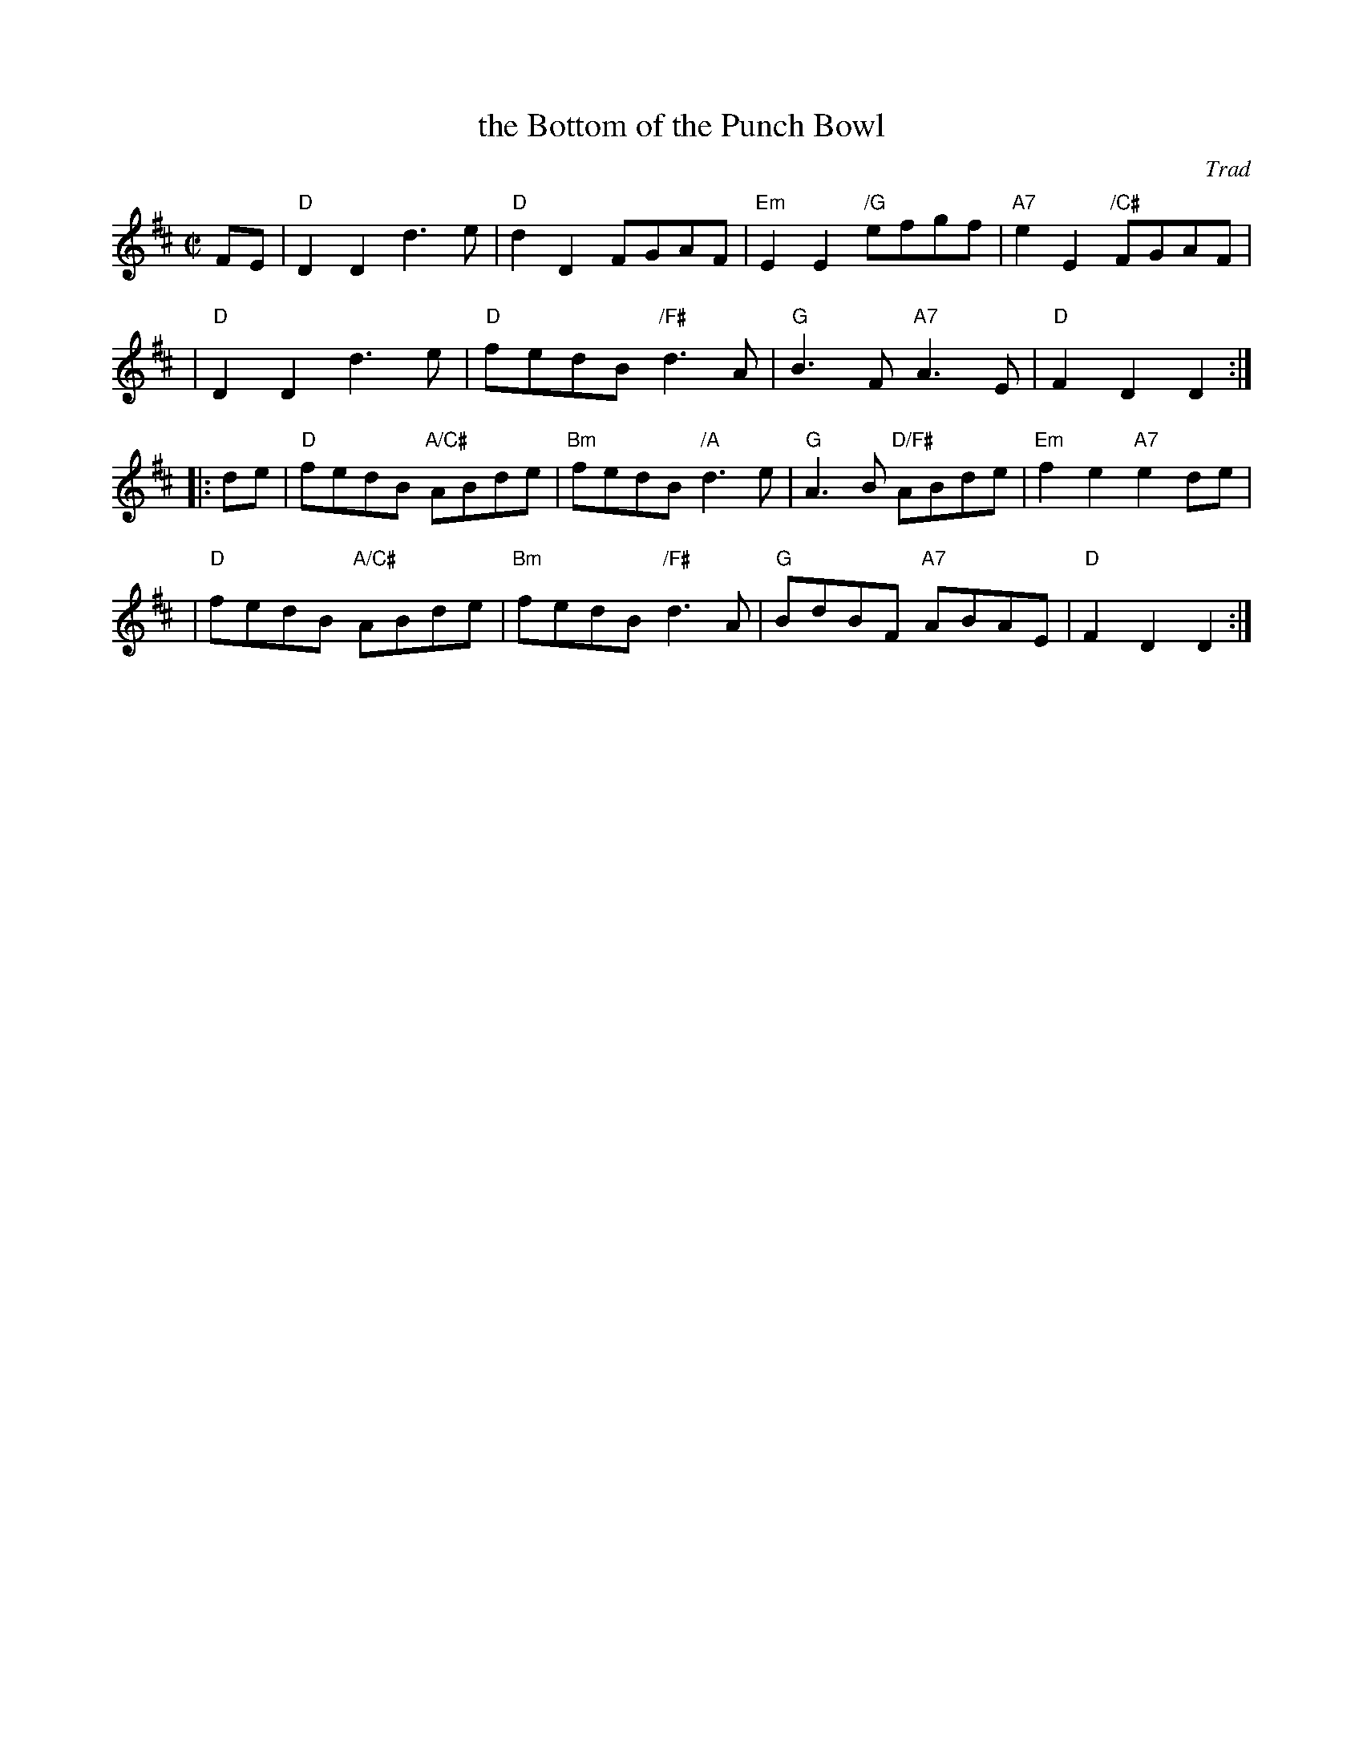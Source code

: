 X: 1
T: the Bottom of the Punch Bowl
O: Trad
R: reel
Z: 1997 by John Chambers <jc:trillian.mit.edu>, modified by:
S: handwritten page in Concord Slow Scottish Session collection
M: C|
L: 1/8
K: D
FE \
| "D"D2D2 d3e | "D"d2D2 FGAF \
| "Em"E2E2 "/G"efgf | "A7"e2E2 "/C#"FGAF |
| "D"D2D2 d3e | "D"fedB "/F#"d3A \
| "G"B3F "A7"A3E | "D"F2D2 D2 :|
|: de \
| "D"fedB "A/C#"ABde | "Bm"fedB "/A"d3e \
| "G"A3B "D/F#"ABde | "Em"f2e2 "A7"e2de |
| "D"fedB "A/C#"ABde | "Bm"fedB "/F#"d3A \
| "G"BdBF "A7"ABAE | "D"F2D2 D2 :|
